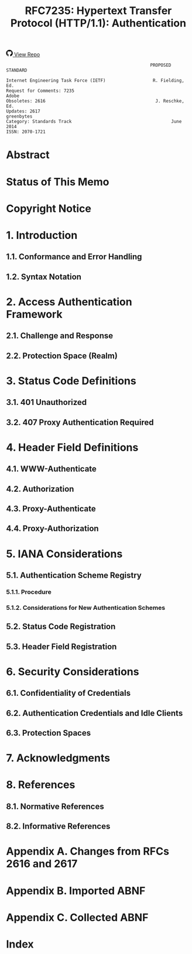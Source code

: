 #+FILETAGS: :note:rfc:
#+TITLE: RFC7235: Hypertext Transfer Protocol (HTTP/1.1): Authentication
#+SELECT_TAGS: export
#+OPTIONS: toc:5 ^:{} H:6 num:0
#+UNNUMBERED: t
#+bind: org-export-publishing-directory "./docs"

#+BEGIN_EXPORT html
<a class="github-repo" href="https://github.com/duoani/HTTP-RFCs.zh-cn">
  <svg height="18" width="18" class="octicon octicon-mark-github" viewBox="0 0 16 16" version="1.1" aria-hidden="true"><path fill-rule="evenodd" d="M8 0C3.58 0 0 3.58 0 8c0 3.54 2.29 6.53 5.47 7.59.4.07.55-.17.55-.38 0-.19-.01-.82-.01-1.49-2.01.37-2.53-.49-2.69-.94-.09-.23-.48-.94-.82-1.13-.28-.15-.68-.52-.01-.53.63-.01 1.08.58 1.23.82.72 1.21 1.87.87 2.33.66.07-.52.28-.87.51-1.07-1.78-.2-3.64-.89-3.64-3.95 0-.87.31-1.59.82-2.15-.08-.2-.36-1.02.08-2.12 0 0 .67-.21 2.2.82.64-.18 1.32-.27 2-.27.68 0 1.36.09 2 .27 1.53-1.04 2.2-.82 2.2-.82.44 1.1.16 1.92.08 2.12.51.56.82 1.27.82 2.15 0 3.07-1.87 3.75-3.65 3.95.29.25.54.73.54 1.48 0 1.07-.01 1.93-.01 2.2 0 .21.15.46.55.38A8.013 8.013 0 0 0 16 8c0-4.42-3.58-8-8-8z"></path></svg>
  <span>View Repo</span>
</a>
#+END_EXPORT

#+BEGIN_EXPORT html
<a href="https://github.com/duoani/HTTP-RFCs.zh-cn">
  <img alt="" src="https://img.shields.io/github/license/duoani/HTTP-RFCs.zh-cn.svg?style=social"/>
</a>
<a href="https://github.com/duoani/HTTP-RFCs.zh-cn">
  <img src="https://img.shields.io/github/stars/duoani/HTTP-RFCs.zh-cn.svg?style=social&label=Stars"/>
</a>
#+END_EXPORT

#+BEGIN_SRC text
                                                         PROPOSED STANDARD
                                                                        
  Internet Engineering Task Force (IETF)                  R. Fielding, Ed.
  Request for Comments: 7235                                         Adobe
  Obsoletes: 2616                                          J. Reschke, Ed.
  Updates: 2617                                                 greenbytes
  Category: Standards Track                                      June 2014
  ISSN: 2070-1721
#+END_SRC

* Abstract

* Status of This Memo

* Copyright Notice

* 1. Introduction
** 1.1. Conformance and Error Handling
** 1.2. Syntax Notation
* 2. Access Authentication Framework
** 2.1. Challenge and Response
** 2.2. Protection Space (Realm)
* 3. Status Code Definitions
  :PROPERTIES:
  :ID:       3a079a03-d926-4f70-95da-d8fcedbdf3ac
  :END:
** 3.1. 401 Unauthorized
   :PROPERTIES:
   :ID:       50ef5918-69e6-4826-9f20-db56fdd02974
   :END:
** 3.2. 407 Proxy Authentication Required
   :PROPERTIES:
   :ID:       1029b0aa-9c78-463a-b3f4-a4acbfbac26f
   :END:
* 4. Header Field Definitions
** 4.1. WWW-Authenticate
:PROPERTIES:
:ID:       22f79cd1-20cc-4ac0-bd68-643e0d51fe7d
:END:
** 4.2. Authorization
:PROPERTIES:
:ID:       14671c8e-e5a4-4f9d-ad1d-6460328ed7f5
:END:
** 4.3. Proxy-Authenticate
:PROPERTIES:
:ID:       7f949af1-00e3-4909-adc7-219da68f0457
:END:
** 4.4. Proxy-Authorization
:PROPERTIES:
:ID:       89c3125a-e7ef-48ea-a2c1-ff4c57214389
:END:
* 5. IANA Considerations
** 5.1. Authentication Scheme Registry
*** 5.1.1. Procedure
*** 5.1.2. Considerations for New Authentication Schemes
** 5.2. Status Code Registration
** 5.3. Header Field Registration
* 6. Security Considerations
** 6.1. Confidentiality of Credentials
** 6.2. Authentication Credentials and Idle Clients
** 6.3. Protection Spaces
* 7. Acknowledgments
* 8. References
** 8.1. Normative References
** 8.2. Informative References
* Appendix A. Changes from RFCs 2616 and 2617
* Appendix B. Imported ABNF
* Appendix C. Collected ABNF
* Index
